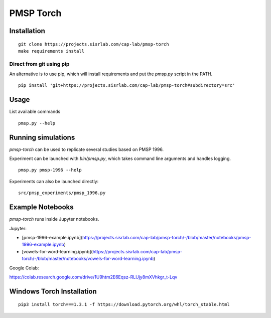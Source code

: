 PMSP Torch
==========

Installation
------------

::

    git clone https://projects.sisrlab.com/cap-lab/pmsp-torch
    make requirements install

Direct from git using pip
^^^^^^^^^^^^^^^^^^^^^^^^^

An alternative is to use pip, which will install requirements and put the `pmsp.py` script in the PATH.

::

    pip install 'git+https://projects.sisrlab.com/cap-lab/pmsp-torch#subdirectory=src'

Usage
-----

List available commands

::

    pmsp.py --help

Running simulations
-------------------

`pmsp-torch` can be used to replicate several studies based on PMSP 1996.

Experiment can be launched with `bin/pmsp.py`, which takes command line arguments and handles logging.

::

    pmsp.py pmsp-1996 --help

Experiments can also be launched directly:

::

    src/pmsp_experiments/pmsp_1996.py

Example Notebooks
-----------------

`pmsp-torch` runs inside Jupyter notebooks.

Jupyter:

- [pmsp-1996-example.ipynb](https://projects.sisrlab.com/cap-lab/pmsp-torch/-/blob/master/notebooks/pmsp-1996-example.ipynb)
- [vowels-for-word-learning.ipynb](https://projects.sisrlab.com/cap-lab/pmsp-torch/-/blob/master/notebooks/vowels-for-word-learning.ipynb)

Google Colab:

https://colab.research.google.com/drive/1U9htm2E6Eqsz-RLUjy8mXVhkgr_t-Lqv

Windows Torch Installation
--------------------------

::

    pip3 install torch===1.3.1 -f https://download.pytorch.org/whl/torch_stable.html

